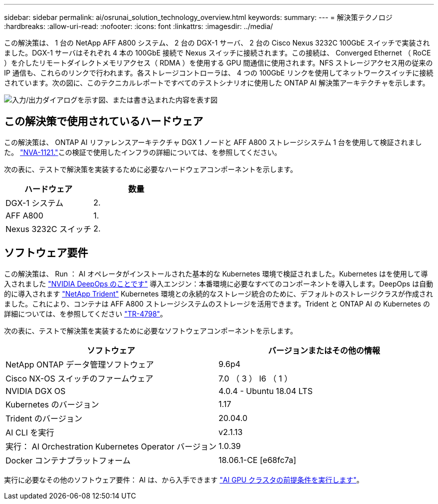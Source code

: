 ---
sidebar: sidebar 
permalink: ai/osrunai_solution_technology_overview.html 
keywords:  
summary:  
---
= 解決策テクノロジ
:hardbreaks:
:allow-uri-read: 
:nofooter: 
:icons: font
:linkattrs: 
:imagesdir: ../media/


[role="lead"]
この解決策は、 1 台の NetApp AFF A800 システム、 2 台の DGX-1 サーバ、 2 台の Cisco Nexus 3232C 100GbE スイッチで実装されました。DGX-1 サーバはそれぞれ 4 本の 100GbE 接続で Nexus スイッチに接続されます。この接続は、 Converged Ethernet （ RoCE ）を介したリモートダイレクトメモリアクセス（ RDMA ）を使用する GPU 間通信に使用されます。NFS ストレージアクセス用の従来の IP 通信も、これらのリンクで行われます。各ストレージコントローラは、 4 つの 100GbE リンクを使用してネットワークスイッチに接続されています。次の図に、このテクニカルレポートですべてのテストシナリオに使用した ONTAP AI 解決策アーキテクチャを示します。

image:osrunai_image2.png["入力/出力ダイアログを示す図、または書き込まれた内容を表す図"]



== この解決策で使用されているハードウェア

この解決策は、 ONTAP AI リファレンスアーキテクチャ DGX 1 ノードと AFF A800 ストレージシステム 1 台を使用して検証されました。 https://www.netapp.com/pdf.html?item=/media/7677-nva1121designpdf.pdf["NVA-1121."^]この検証で使用したインフラの詳細については、を参照してください。

次の表に、テストで解決策を実装するために必要なハードウェアコンポーネントを示します。

|===
| ハードウェア | 数量 


| DGX-1 システム | 2. 


| AFF A800 | 1. 


| Nexus 3232C スイッチ | 2. 
|===


== ソフトウェア要件

この解決策は、 Run ： AI オペレータがインストールされた基本的な Kubernetes 環境で検証されました。Kubernetes はを使用して導入されました https://github.com/NVIDIA/deepops["NVIDIA DeepOps のことです"^] 導入エンジン：本番環境に必要なすべてのコンポーネントを導入します。DeepOps は自動的に導入されます https://netapp.io/persistent-storage-provisioner-for-kubernetes/["NetApp Trident"^] Kubernetes 環境との永続的なストレージ統合のために、デフォルトのストレージクラスが作成されました。これにより、コンテナは AFF A800 ストレージシステムのストレージを活用できます。Trident と ONTAP AI の Kubernetes の詳細については、を参照してください https://www.netapp.com/us/media/tr-4798.pdf["TR-4798"^]。

次の表に、テストで解決策を実装するために必要なソフトウェアコンポーネントを示します。

|===
| ソフトウェア | バージョンまたはその他の情報 


| NetApp ONTAP データ管理ソフトウェア | 9.6p4 


| Cisco NX-OS スイッチのファームウェア | 7.0 （ 3 ） I6 （ 1 ） 


| NVIDIA DGX OS | 4.0.4 - Ubuntu 18.04 LTS 


| Kubernetes のバージョン | 1.17 


| Trident のバージョン | 20.04.0 


| AI CLI を実行 | v2.1.13 


| 実行： AI Orchestration Kubernetes Operator バージョン | 1.0.39 


| Docker コンテナプラットフォーム | 18.06.1-CE [e68fc7a] 
|===
実行に必要なその他のソフトウェア要件： AI は、から入手できます https://docs.run.ai/Administrator/Cluster-Setup/Run-AI-GPU-Cluster-Prerequisites/["AI GPU クラスタの前提条件を実行します"^]。
